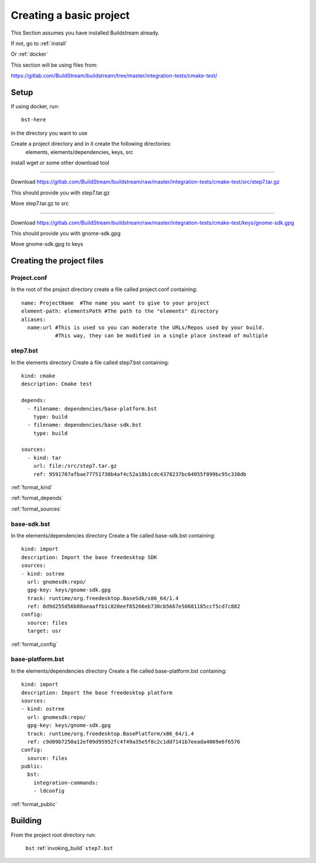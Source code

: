 Creating a basic project
====

This Section assumes you have installed Buildstream already.

If not, go to :ref:`install`

Or :ref:`docker`

This section will be using files from: 

https://gitlab.com/BuildStream/buildstream/tree/master/integration-tests/cmake-test/

Setup
----

If using docker, run::

  bst-here 

in the directory you want to use

Create a project directory and in it create the following directories:
    elements, elements/dependencies, keys, src

install wget or some other download tool

----

Download https://gitlab.com/BuildStream/buildstream/raw/master/integration-tests/cmake-test/src/step7.tar.gz

This should provide you with step7.tar.gz

Move step7.tar.gz to src

----

Download https://gitlab.com/BuildStream/buildstream/raw/master/integration-tests/cmake-test/keys/gnome-sdk.gpg

This should provide you with gnome-sdk.gpg

Move gnome-sdk.gpg to keys

Creating the project files
----

Project.conf
~~~~

In the root of the project directory create a file called project.conf containing::

  name: ProjectName  #The name you want to give to your project
  element-path: elementsPath #The path to the "elements" directory
  aliases:
    name:url #This is used so you can moderate the URLs/Repos used by your build. 
             #This way, they can be modified in a single place instead of multiple

step7.bst
~~~~

In the elements directory Create a file called step7.bst containing::

  kind: cmake
  description: Cmake test
  
  depends:
    - filename: dependencies/base-platform.bst
      type: build
    - filename: dependencies/base-sdk.bst
      type: build
  
  sources:
    - kind: tar
      url: file:/src/step7.tar.gz
      ref: 9591707afbae77751730b4af4c52a18b1cdc4378237bc64055f099bc95c330db
  
:ref:`format_kind`

:ref:`format_depends`

:ref:`format_sources`

.. this is done until i can find a better way of incorperating hyperlinks into sourcecode blocks

base-sdk.bst
~~~~

In the elements/dependencies directory Create a file called base-sdk.bst containing::

  kind: import
  description: Import the base freedesktop SDK
  sources:
  - kind: ostree
    url: gnomesdk:repo/
    gpg-key: keys/gnome-sdk.gpg
    track: runtime/org.freedesktop.BaseSdk/x86_64/1.4
    ref: 0d9d255d56b08aeaaffb1c820eef85266eb730cb5667e50681185ccf5cd7c882
  config:
    source: files
    target: usr

:ref:`format_config`

base-platform.bst
~~~~

In the elements/dependencies directory Create a file called base-platform.bst containing::

  kind: import
  description: Import the base freedesktop platform
  sources:
  - kind: ostree
    url: gnomesdk:repo/
    gpg-key: keys/gnome-sdk.gpg
    track: runtime/org.freedesktop.BasePlatform/x86_64/1.4
    ref: c9d09b7250a12ef09d95952fc4f49a35e5f8c2c1dd7141b7eeada4069e6f6576
  config:
    source: files
  public:
    bst:
      integration-commands:
      - ldconfig

:ref:`format_public` 

Building
----

From the project root directory run:

  ``bst`` :ref:`invoking_build` ``step7.bst``


